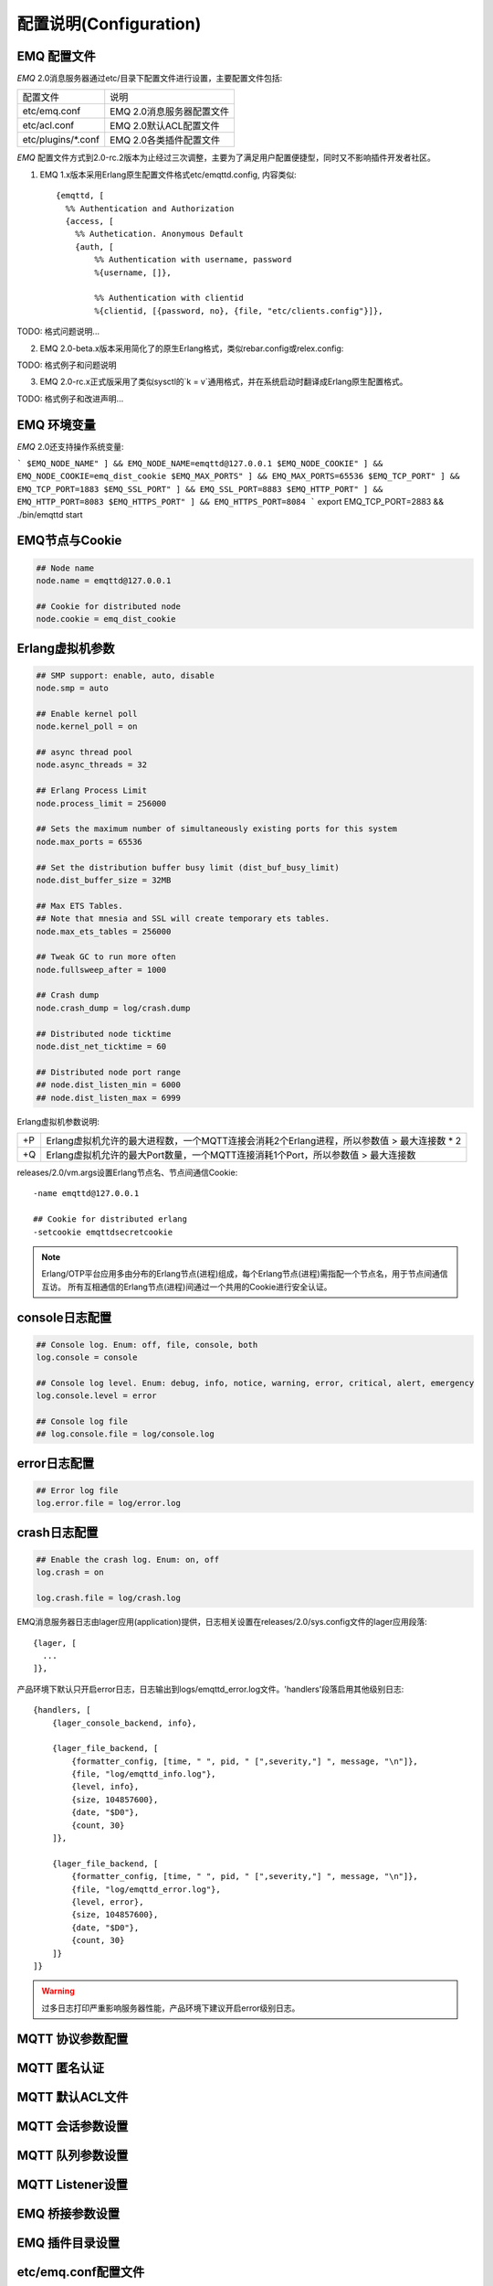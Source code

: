 
.. _configuration:

=======================
配置说明(Configuration)
=======================

------------
EMQ 配置文件
------------

*EMQ* 2.0消息服务器通过etc/目录下配置文件进行设置，主要配置文件包括:

+----------------------------+-----------------------------------+
| 配置文件                   | 说明                              |
+----------------------------+-----------------------------------+
| etc/emq.conf               | EMQ 2.0消息服务器配置文件         |
+----------------------------+-----------------------------------+
| etc/acl.conf               | EMQ 2.0默认ACL配置文件            |
+----------------------------+-----------------------------------+
| etc/plugins/\*.conf        | EMQ 2.0各类插件配置文件           |
+----------------------------+-----------------------------------+

*EMQ* 配置文件方式到2.0-rc.2版本为止经过三次调整，主要为了满足用户配置便捷型，同时又不影响插件开发者社区。

1. EMQ 1.x版本采用Erlang原生配置文件格式etc/emqttd.config, 内容类似::

    {emqttd, [
      %% Authentication and Authorization
      {access, [
        %% Authetication. Anonymous Default
        {auth, [
            %% Authentication with username, password
            %{username, []},
            
            %% Authentication with clientid
            %{clientid, [{password, no}, {file, "etc/clients.config"}]},

TODO: 格式问题说明...

2. EMQ 2.0-beta.x版本采用简化了的原生Erlang格式，类似rebar.config或relex.config::

TODO: 格式例子和问题说明

3. EMQ 2.0-rc.x正式版采用了类似sysctl的`k = v`通用格式，并在系统启动时翻译成Erlang原生配置格式。

TODO: 格式例子和改进声明...

------------
EMQ 环境变量
------------

*EMQ* 2.0还支持操作系统变量:

```
$EMQ_NODE_NAME" ] && EMQ_NODE_NAME=emqttd@127.0.0.1
$EMQ_NODE_COOKIE" ] && EMQ_NODE_COOKIE=emq_dist_cookie
$EMQ_MAX_PORTS" ] && EMQ_MAX_PORTS=65536
$EMQ_TCP_PORT" ] && EMQ_TCP_PORT=1883
$EMQ_SSL_PORT" ] && EMQ_SSL_PORT=8883
$EMQ_HTTP_PORT" ] && EMQ_HTTP_PORT=8083
$EMQ_HTTPS_PORT" ] && EMQ_HTTPS_PORT=8084
```
export EMQ_TCP_PORT=2883 && ./bin/emqttd start

---------------
EMQ节点与Cookie
---------------

.. code::

    ## Node name
    node.name = emqttd@127.0.0.1

    ## Cookie for distributed node
    node.cookie = emq_dist_cookie

----------------
Erlang虚拟机参数
----------------

.. code::

    ## SMP support: enable, auto, disable
    node.smp = auto

    ## Enable kernel poll
    node.kernel_poll = on

    ## async thread pool
    node.async_threads = 32

    ## Erlang Process Limit
    node.process_limit = 256000

    ## Sets the maximum number of simultaneously existing ports for this system
    node.max_ports = 65536

    ## Set the distribution buffer busy limit (dist_buf_busy_limit)
    node.dist_buffer_size = 32MB

    ## Max ETS Tables.
    ## Note that mnesia and SSL will create temporary ets tables.
    node.max_ets_tables = 256000

    ## Tweak GC to run more often
    node.fullsweep_after = 1000

    ## Crash dump
    node.crash_dump = log/crash.dump

    ## Distributed node ticktime
    node.dist_net_ticktime = 60

    ## Distributed node port range
    ## node.dist_listen_min = 6000
    ## node.dist_listen_max = 6999

Erlang虚拟机参数说明:

+-------+----------------------------------------------------------------------------------------------+
| +P    | Erlang虚拟机允许的最大进程数，一个MQTT连接会消耗2个Erlang进程，所以参数值 > 最大连接数 * 2   |
+-------+----------------------------------------------------------------------------------------------+
| +Q    | Erlang虚拟机允许的最大Port数量，一个MQTT连接消耗1个Port，所以参数值 > 最大连接数             |
+-------+----------------------------------------------------------------------------------------------+

releases/2.0/vm.args设置Erlang节点名、节点间通信Cookie::

    -name emqttd@127.0.0.1

    ## Cookie for distributed erlang
    -setcookie emqttdsecretcookie

.. NOTE::

    Erlang/OTP平台应用多由分布的Erlang节点(进程)组成，每个Erlang节点(进程)需指配一个节点名，用于节点间通信互访。
    所有互相通信的Erlang节点(进程)间通过一个共用的Cookie进行安全认证。

---------------
console日志配置
---------------

.. code::

    ## Console log. Enum: off, file, console, both
    log.console = console

    ## Console log level. Enum: debug, info, notice, warning, error, critical, alert, emergency
    log.console.level = error

    ## Console log file
    ## log.console.file = log/console.log

-------------
error日志配置
-------------

.. code::

    ## Error log file
    log.error.file = log/error.log

-------------
crash日志配置
-------------

.. code::

    ## Enable the crash log. Enum: on, off
    log.crash = on

    log.crash.file = log/crash.log

EMQ消息服务器日志由lager应用(application)提供，日志相关设置在releases/2.0/sys.config文件的lager应用段落::

  {lager, [
    ...
  ]},

产品环境下默认只开启error日志，日志输出到logs/emqttd_error.log文件。'handlers'段落启用其他级别日志::

    {handlers, [
        {lager_console_backend, info},

        {lager_file_backend, [
            {formatter_config, [time, " ", pid, " [",severity,"] ", message, "\n"]},
            {file, "log/emqttd_info.log"},
            {level, info},
            {size, 104857600},
            {date, "$D0"},
            {count, 30}
        ]},

        {lager_file_backend, [
            {formatter_config, [time, " ", pid, " [",severity,"] ", message, "\n"]},
            {file, "log/emqttd_error.log"},
            {level, error},
            {size, 104857600},
            {date, "$D0"},
            {count, 30}
        ]}
    ]}

.. WARNING:: 过多日志打印严重影响服务器性能，产品环境下建议开启error级别日志。

------------------
MQTT 协议参数配置
------------------

------------------
MQTT 匿名认证
------------------

------------------
MQTT 默认ACL文件
------------------

------------------
MQTT 会话参数设置
------------------

------------------
MQTT 队列参数设置
------------------

------------------
MQTT Listener设置
------------------

------------------
EMQ 桥接参数设置
------------------

------------------
EMQ 插件目录设置
------------------


--------------------
etc/emq.conf配置文件
--------------------

2.0-rc.2版本重新设计了全部配置文件格式，采用类似sysctl "K = V"的通用格式，原vm.args与emqttd.conf合并为单一配置: etc/emq.conf。

----------------
ClientId最大长度
----------------

.. code::

    ## Max ClientId Length Allowed.
    mqtt.max_clientid_len = 1024

----------------
MQTT最大报文尺寸
----------------

.. code::

    ## Max Packet Size Allowed, 64K by default.
    mqtt.max_packet_size = 64KB

----------------------
MQTT客户端连接闲置时间
----------------------

设置MQTT客户端最大允许闲置时间(Socket连接建立，但未收到CONNECT报文)::

    ## Client Idle Timeout (Second)
    mqtt.client_idle_timeout = 30

------------
允许匿名认证
------------

默认开启，允许任意客户端登录::

    ## Allow Anonymous authentication
    mqtt.allow_anonymous = true

---------------------
默认访问控制(ACL)文件
---------------------

*EMQ* 消息服务器支持基于etc/acl.conf文件或MySQL、PostgreSQL插件的访问控制规则。

.. code::

    ## Default ACL File
    mqtt.acl_file = etc/acl.conf

etc/acl.conf访问控制规则定义::

    允许|拒绝  用户|IP地址|ClientID  发布|订阅  主题列表

访问控制规则采用Erlang元组格式，访问控制模块逐条匹配规则::

              ---------              ---------              ---------
    Client -> | Rule1 | --nomatch--> | Rule2 | --nomatch--> | Rule3 | --> Default
              ---------              ---------              ---------
                  |                      |                      |
                match                  match                  match
                 \|/                    \|/                    \|/
            allow | deny           allow | deny           allow | deny


etc/acl.conf默认访问规则设置::

    %% 允许'dashboard'用户订阅 '$SYS/#'
    {allow, {user, "dashboard"}, subscribe, ["$SYS/#"]}.

    %% 允许本机用户发布订阅全部主题
    {allow, {ipaddr, "127.0.0.1"}, pubsub, ["$SYS/#", "#"]}.

    %% 拒绝用户订阅'$SYS#'与'#'主题
    {deny, all, subscribe, ["$SYS/#", {eq, "#"}]}.

    %% 上述规则无匹配，允许
    {allow, all}.

.. NOTE:: 默认规则只允许本机用户订阅'$SYS/#'与'#'

*EMQ* 消息服务器接收到MQTT客户端发布(PUBLISH)或订阅(SUBSCRIBE)请求时，会逐条匹配ACL访问控制规则，直到匹配成功返回allow或deny。

-------------------------
MQTT会话(Session)参数设置
-------------------------

.. code::

    ## Max number of QoS 1 and 2 messages that can be “inflight” at one time.
    ## 0 means no limit
    mqtt.session.max_inflight = 100

    ## Retry interval for redelivering QoS1/2 messages.
    mqtt.session.retry_interval = 60

    ## Awaiting PUBREL Timeout
    mqtt.session.await_rel_timeout = 20

    ## Max Packets that Awaiting PUBREL, 0 means no limit
    mqtt.session.max_awaiting_rel = 0

    ## Statistics Collection Interval(seconds)
    mqtt.session.collect_interval = 0

    ## Expired after 1 day:
    ## w - week
    ## d - day
    ## h - hour
    ## m - minute
    ## s - second
    mqtt.session.expired_after = 1d

+---------------------------+----------------------------------------------------------+
| session.max_inflight      | 飞行窗口。最大允许同时下发的Qos1/2报文数，0表示没有限制。|
|                           | 窗口值越大，吞吐越高；窗口值越小，消息顺序越严格         |
+---------------------------+----------------------------------------------------------+
| session.retry_interval    | 下发QoS1/2消息未收到PUBACK响应的重试间隔                 |
+---------------------------+----------------------------------------------------------+
| session.await_rel_timeout | 收到QoS2消息，等待PUBREL报文超时时间                     |
+---------------------------+----------------------------------------------------------+
| session.max_awaiting_rel  | 最大等待PUBREL的QoS2报文数                               |
+---------------------------+----------------------------------------------------------+
| session.collect_interval  | 采集会话统计数据间隔，默认0表示关闭统计                  |
+---------------------------+----------------------------------------------------------+
| session.expired_after     | 持久会话到期时间，从客户端断开算起，单位：分钟           |
+---------------------------+----------------------------------------------------------+

------------------------
MQTT消息队列(MQueue)设置
------------------------

EMQ消息服务器会话通过队列缓存Qos1/Qos2消息:

1. 持久会话(Session)的离线消息

2. 飞行窗口满而延迟下发的消息

队列参数设置::

    ## Type: simple | priority
    mqtt.queue.type = simple

    ## Topic Priority: 0~255, Default is 0
    ## mqtt.queue.priority = topic/1=10,topic/2=8

    ## Max queue length. Enqueued messages when persistent client disconnected,
    ## or inflight window is full.
    mqtt.queue.max_length = infinity

    ## Low-water mark of queued messages
    mqtt.queue.low_watermark = 20%

    ## High-water mark of queued messages
    mqtt.queue.high_watermark = 60%

    ## Queue Qos0 messages?
    mqtt.queue.qos0 = true

队列参数说明:

+----------------------+---------------------------------------------------+
| queue.type           | 队列类型。simple: 简单队列，priority: 优先级队列  |
+----------------------+---------------------------------------------------+
| queue.priority       | 主题(Topic)队列优先级设置                         |
+----------------------+---------------------------------------------------+
| queue.max_length     | 队列长度, infinity表示不限制                      |
+----------------------+---------------------------------------------------+
| queue.low_watermark  | 解除告警水位线                                    |
+----------------------+---------------------------------------------------+
| queue.high_watermark | 队列满告警水位线                                  |
+----------------------+---------------------------------------------------+
| queue.qos0           | 是否缓存QoS0消息                                  |
+----------------------+---------------------------------------------------+

--------------
Broker参数设置
--------------

broker_sys_interval设置系统发布$SYS消息周期::

    ## System Interval of publishing broker $SYS Messages
    mqtt.broker.sys_interval = 60

------------------------
发布订阅(PubSub)参数设置
------------------------

.. code::

    ## System Interval of publishing broker $SYS Messages
    mqtt.broker.sys_interval = 60

    ## PubSub Pool Size. Default should be scheduler numbers.
    mqtt.pubsub.pool_size = 8

    mqtt.pubsub.by_clientid = true

    ## Subscribe Asynchronously
    mqtt.pubsub.async = true

--------------------
桥接(bridge)参数设置
--------------------

.. code::

    ## Bridge Queue Size
    mqtt.bridge.max_queue_len = 10000

    ## Ping Interval of bridge node. Unit: Second
    mqtt.bridge.ping_down_interval = 1

----------------------
Plugins插件etc目录设置
----------------------

.. code::

    ## Dir of plugins' config
    mqtt.plugins.etc_dir = etc/plugins/

    ## File to store loaded plugin names.
    mqtt.plugins.loaded_file = data/loaded_plugins

------------------
Modules - 扩展模块
------------------

*EMQ* 消息服务器支持简单的扩展模块，用于定制服务器功能。默认支持retainer, presence、subscription模块。

----------------
启用Retainer模块
----------------

Retainer模块用于持久化MQTT Retained消息。

.. code::

    ## Enable retainer module
    mqtt.module.retainer = on

    ## disc: disc_copies, ram: ram_copies
    mqtt.module.retainer.storage_type = ram

    ## Max number of retained messages
    mqtt.module.retainer.max_message_num = 100000

    ## Max Payload Size of retained message
    mqtt.module.retainer.max_payload_size = 64KB

    ## Expired after seconds, never expired if 0
    mqtt.module.retainer.expired_after = 0

----------------
启用Presence模块
----------------

'presence'扩展模块会向$SYS主题(Topic)发布客户端上下线消息:

.. code::

    ## Enable presence module
    ## Publish presence messages when client connected or disconnected.
    mqtt.module.presence = on

    mqtt.module.presence.qos = 0

--------------------
启用Subscription模块
--------------------

'subscription'扩展模块支持客户端上线时，自动订阅或恢复订阅某些主题(Topic):

.. code::

    # Enable subscription module
    mqtt.module.subscription = on

    mqtt.module.subscription.topics = $client/%c=1,$user/%u=1

------------------
Listener监听器参数
------------------

*EMQ* 消息服务器默认开启的MQTT协议、MQTT/SSL、MQTT/WS协议服务端，可通过mqtt.listener.*设置端口、最大允许连接数等参数。

*EMQ* 2.0消息服务器默认开启的TCP服务端口包括:

+-----------+-----------------------------------+
| 1883      | MQTT协议端口                      |
+-----------+-----------------------------------+
| 8883      | MQTT(SSL)端口                     |
+-----------+-----------------------------------+
| 8083      | MQTT(WebSocket), HTTP API端口     |
+-----------+-----------------------------------+

Listener参数说明:

+-----------------------------+----------------------------------------------+
| mqtt.listener.*.acceptors   | TCP Acceptor池                               |
+-----------------------------+----------------------------------------------+
| mqtt.listener.*.max_clients | 最大允许TCP连接数                            |
+-----------------------------+----------------------------------------------+
| mqtt.listener.*.rate_limit  | 连接限速配置，例如限速10KB/秒:  "100,10"     |
+-----------------------------+----------------------------------------------+

----------------------
MQTT(TCP)监听器 - 1883
----------------------

.. code-block:: erlang

    ## TCP Listener: 1883, 127.0.0.1:1883, ::1:1883
    mqtt.listener.tcp = 1883

    ## Size of acceptor pool
    mqtt.listener.tcp.acceptors = 8

    ## Maximum number of concurrent clients
    mqtt.listener.tcp.max_clients = 1024

    ## Rate Limit. Format is 'burst,rate', Unit is KB/Sec
    ## mqtt.listener.tcp.rate_limit = 100,10

    ## TCP Socket Options
    mqtt.listener.tcp.backlog = 1024
    ## mqtt.listener.tcp.recbuf = 4096
    ## mqtt.listener.tcp.sndbuf = 4096
    ## mqtt.listener.tcp.buffer = 4096
    ## mqtt.listener.tcp.nodelay = true

----------------------
MQTT(SSL)监听器 - 8883
----------------------

.. code-block::

    ## SSL Listener: 8883, 127.0.0.1:8883, ::1:8883
    mqtt.listener.ssl = 8883

    ## Size of acceptor pool
    mqtt.listener.ssl.acceptors = 4

    ## Maximum number of concurrent clients
    mqtt.listener.ssl.max_clients = 512

    ## Rate Limit. Format is 'burst,rate', Unit is KB/Sec
    ## mqtt.listener.ssl.rate_limit = 100,10

    ## SSL Options
    mqtt.listener.ssl.handshake_timeout = 15
    mqtt.listener.ssl.keyfile = etc/certs/key.pem
    mqtt.listener.ssl.certfile = etc/certs/cert.pem
    mqtt.listener.ssl.cacertfile = etc/certs/cacert.pem
    ## mqtt.listener.ssl.verify = verify_peer
    ## mqtt.listener.ssl.failed_if_no_peer_cert = true

----------------------------
MQTT(WebSocket)监听器 - 8083
----------------------------

.. code-block::

    ## HTTP and WebSocket Listener
    mqtt.listener.http = 8083
    mqtt.listener.http.acceptors = 4
    mqtt.listener.http.max_clients = 64

--------------------------------
MQTT(WebSocket/SSL)监听器 - 8084
--------------------------------

.. code-block::

    ## HTTP(SSL) Listener
    mqtt.listener.https = 8084
    mqtt.listener.https.acceptors = 4
    mqtt.listener.https.max_clients = 64
    mqtt.listener.https.handshake_timeout = 10
    mqtt.listener.https.certfile = etc/certs/cert.pem
    mqtt.listener.https.keyfile = etc/certs/key.pem
    mqtt.listener.https.cacertfile = etc/certs/cacert.pem
    ## 开启双向认证
    ## mqtt.listener.https.verify = verify_peer
    ## mqtt.listener.https.failed_if_no_peer_cert = true

--------------------
Erlang虚拟机监控设置
--------------------

.. code::

    ## Long GC, don't monitor in production mode for:
    ## https://github.com/erlang/otp/blob/feb45017da36be78d4c5784d758ede619fa7bfd3/erts/emulator/beam/erl_gc.c#L421
    sysmon.long_gc = false

    ## Long Schedule(ms)
    sysmon.long_schedule = 240

    ## 8M words. 32MB on 32-bit VM, 64MB on 64-bit VM.
    sysmon.large_heap = 8MB

    ## Busy Port
    sysmon.busy_port = false

    ## Busy Dist Port
    sysmon.busy_dist_port = true

----------------
扩展插件配置文件
----------------

*EMQ* 2.0全部插件配置文件，在etc/plugins/目录:

+----------------------------------------+-----------------------------------+
| 配置文件                               | 说明                              |
+----------------------------------------+-----------------------------------+
| etc/plugins/emq_auth_username.conf     | 用户名、密码认证插件              |
+----------------------------------------+-----------------------------------+
| etc/plugins/emq_auth_clientid.conf     | ClientId认证插件                  |
+----------------------------------------+-----------------------------------+
| etc/plugins/emq_auth_http.conf         | HTTP认证插件配置                  |
+----------------------------------------+-----------------------------------+
| etc/plugins/emq_auth_mongo.conf        | MongoDB认证插件配置               |
+----------------------------------------+-----------------------------------+
| etc/plugins/emq_auth_mysql.conf        | MySQL认证插件配置                 |
+----------------------------------------+-----------------------------------+
| etc/plugins/emq_auth_pgsql.conf        | Postgre认证插件配置               |
+----------------------------------------+-----------------------------------+
| etc/plugins/emq_auth_redis.conf        | Redis认证插件配置                 |
+----------------------------------------+-----------------------------------+
| etc/plugins/emq_coap.conf              | CoAP协议服务器配置                |
+----------------------------------------+-----------------------------------+
| etc/plugins/emq_dashboard.conf         | Dashboard控制台插件配置           |
+----------------------------------------+-----------------------------------+
| etc/plugins/emq_mod_rewrite.conf       | 主题(Topic)重写插件配置           |
+----------------------------------------+-----------------------------------+
| etc/plugins/emq_plugin_template.conf   | 示例插件模版                      |
+----------------------------------------+-----------------------------------+
| etc/plugins/emq_recon.conf             | Recon调试插件配置                 |
+----------------------------------------+-----------------------------------+
| etc/plugins/emq_reloader.conf          | 热加载插件配置                    |
+----------------------------------------+-----------------------------------+
| etc/plugins/emq_sn.conf                | MQTT-SN协议服务器配置             |
+----------------------------------------+-----------------------------------+
| etc/plugins/emq_stomp.conf             | Stomp协议插件配置                 |
+----------------------------------------+-----------------------------------+

